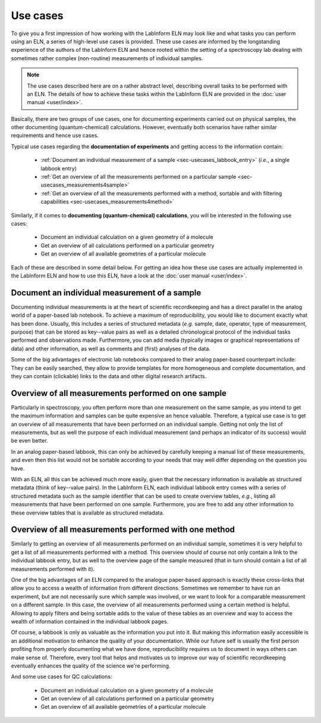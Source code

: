 =========
Use cases
=========

To give you a first impression of how working with the LabInform ELN may look like and what tasks you can perform using an ELN, a series of high-level use cases is provided. These use cases are informed by the longstanding experience of the authors of the LabInform ELN and hence rooted within the setting of a spectroscopy lab dealing with sometimes rather complex (non-routine) measurements of individual samples.

.. note::

    The use cases described here are on a rather abstract level, describing overall tasks to be performed with an ELN. The details of how to achieve these tasks within the LabInform ELN are provided in the :doc:`user manual <user/index>`.

Basically, there are two groups of use cases, one for documenting experiments carried out on physical samples, the other documenting (quantum-chemical) calculations. However, eventually both scenarios have rather similar requirements and hence use cases.

Typical use cases regarding the **documentation of experiments** and getting access to the information contain:

  * :ref:`Document an individual measurement of a sample <sec-usecases_labbook_entry>` (*i.e.*, a single labbook entry)
  * :ref:`Get an overview of all the measurements performed on a particular sample <sec-usecases_measurements4sample>`
  * :ref:`Get an overview of all the measurements performed with a method, sortable and with filtering capabilities <sec-usecases_measurements4method>`


Similarly, if it comes to **documenting (quantum-chemical) calculations**, you will be interested in the following use cases:

  * Document an individual calculation on a given geometry of a molecule
  * Get an overview of all calculations performed on a particular geometry
  * Get an overview of all available geometries of a particular molecule

Each of these are described in some detail below. For getting an idea how these use cases are actually implemented in the LabInform ELN and how to use this ELN, have a look at the :doc:`user manual <user/index>`.


.. _sec-usecases_labbook_entry:

Document an individual measurement of a sample
==============================================

Documenting individual measurements is at the heart of scientific recordkeeping and has a direct parallel in the analog world of a paper-based lab notebook. To achieve a maximum of reproducibility, you would like to document exactly what has been done. Usually, this includes a series of structured metadata (*e.g.* sample, date, operator, type of measurement, purpose) that can be stored as key--value pairs as well as a detailed chronological protocol of the individual tasks performed and observations made. Furthermore, you can add media (typically images or graphical representations of data) and other information, as well as comments and (first) analyses of the data.


.. todo::
    Add figure here with two panels comparing (made-up) paper-based labbook entry with (made-up) ELN entry, to compare both, but to make it somewhat accessible?


Some of the big advantages of electronic lab notebooks compared to their analog paper-based counterpart include: They can be easily searched, they allow to provide templates for more homogeneous and complete documentation, and they can contain (clickable) links to the data and other digital research artifacts.


.. _sec-usecases_measurements4sample:

Overview of all measurements performed on one sample
====================================================

Particularly in spectroscopy, you often perform more than one measurement on the same sample, as you intend to get the maximum information and samples can be quite expensive an hence valuable. Therefore, a typical use case is to get an overview of all measurements that have been performed on an individual sample. Getting not only the list of measurements, but as well the purpose of each individual measurement (and perhaps an indicator of its success) would be even better.

In an analog paper-based labbook, this can only be achieved by carefully keeping a manual list of these measurements, and even then this list would not be sortable according to your needs that may well differ depending on the question you have.

With an ELN, all this can be achieved much more easily, given that the necessary information is available as structured metadata (think of key--value pairs). In the LabInform ELN, each individual labbook entry comes with a series of structured metadata such as the sample identifier that can be used to create overview tables, *e.g.*, listing all measurements that have been performed on one sample. Furthermore, you are free to add any other information to these overview tables that is available as structured metadata.


.. _sec-usecases_measurements4method:

Overview of all measurements performed with one method
======================================================

Similarly to getting an overview of all measurements performed on an individual sample, sometimes it is very helpful to get a list of all measurements performed with a method. This overview should of course not only contain a link to the individual labbook entry, but as well to the overview page of the sample measured (that in turn should contain a list of all measurements performed with it).

One of the big advantages of an ELN compared to the analogue paper-based approach is exactly these cross-links that allow you to access a wealth of information from different directions. Sometimes we remember to have run an experiment, but are not necessarily sure which sample was involved, or we want to look for a comparable measurement on a different sample. In this case, the overview of all measurements performed using a certain method is helpful. Allowing to apply filters and being sortable adds to the value of these tables as an overview and way to access the wealth of information contained in the individual labbook pages.

Of course, a labbook is only as valuable as the information you put into it. But making this information easily accessible is an additional motivation to enhance the quality of your documentation. While our future self is usually the first person profiting from properly documenting what we have done, reproducibility requires us to document in ways others can make sense of. Therefore, every tool that helps and motivates us to improve our way of scientific recordkeeping eventually enhances the quality of the science we're performing.


And some use cases for QC calculations:

  * Document an individual calculation on a given geometry of a molecule
  * Get an overview of all calculations performed on a particular geometry
  * Get an overview of all available geometries of a particular molecule


.. todo::
    Document use cases for QC calculations

